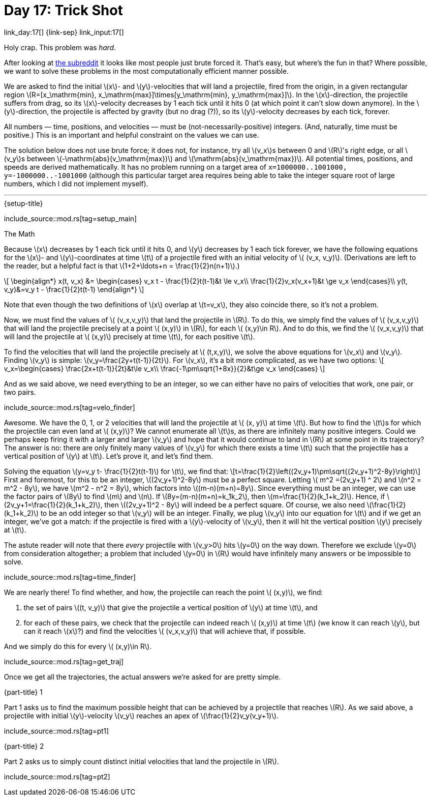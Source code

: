 = Day 17: Trick Shot

link_day:17[] {link-sep} link_input:17[]

Holy crap.
This problem was _hard_.

[sidebar]
--
After looking at link:https://www.reddit.com/r/adventofcode/[the subreddit^] it looks like most people just brute forced it.
That's easy, but where's the fun in that?
Where possible, we want to solve these problems in the most computationally efficient manner possible.
--

We are asked to find the initial \(x\)- and \(y\)-velocities that will land a projectile, fired from the origin, in a given rectangular region \(R=[x_\mathrm{min}, x_\mathrm{max}]\times[y_\mathrm{min}, y_\mathrm{max}]\).
In the \(x\)-direction, the projectile suffers from drag, so its \(x\)-velocity decreases by 1 each tick until it hits 0 (at which point it can't slow down anymore).
In the \(y\)-direction, the projectile is affected by gravity (but no drag (?)), so its \(y\)-velocity decreases by each tick, forever.

All numbers — time, positions, and velocities — must be (not-necessarily-positive) integers.
(And, naturally, time must be positive.)
This is an important and helpful constraint on the values we can use.

The solution below does not use brute force; it does not, for instance, try all \(v_x\)s between 0 and \(R\)'s right edge, or all \(v_y\)s between \(-\mathrm{abs}(v_\mathrm{max})\) and \(\mathrm{abs}(v_\mathrm{max})\).
All potential times, positions, and speeds are derived mathematically.
It has no problem running on a target area of `x=1000000..1001000, y=-1000000..-1001000` (although this particular target area requires being able to take the integer square root of large numbers, which I did not implement myself).

***

.{setup-title}
--
include_source::mod.rs[tag=setup_main]
--

.The Math
Because \(x\) decreases by 1 each tick until it hits 0, and \(y\) decreases by 1 each tick forever, we have the following equations for the \(x\)- and \(y\)-coordinates at time \(t\) of a projectile fired with an initial velocity of \( (v_x, v_y)\).
(Derivations are left to the reader, but a helpful fact is that \(1+2+\ldots+n = \frac{1}{2}n(n+1)\).)

++++
\[
\begin{align*}
x(t, v_x) &=
\begin{cases}
v_x t - \frac{1}{2}t(t-1)&t \le v_x\\
\frac{1}{2}v_x(v_x+1)&t \ge v_x
\end{cases}\\
y(t, v_y)&=v_y t - \frac{1}{2}t(t-1)
\end{align*}
\]
++++

Note that even though the two definitions of \(x\) overlap at \(t=v_x\), they also coincide there, so it's not a problem.

Now, we must find the values of \( (v_x,v_y)\) that land the projectile in \(R\).
To do this, we simply find the values of \( (v_x,v_y)\) that will land the projectile precisely at a point \( (x,y)\) in \(R\), for each \( (x,y)\in R\).
And to do this, we find the \( (v_x,v_y)\) that will land the projectile at \( (x,y)\) precisely at time \(t\), for each positive \(t\).

To find the velocities that will land the projectile precisely at \( (t,x,y)\), we solve the above equations for \(v_x\) and \(v_y\).
Finding \(v_y\) is simple: \(v_y=\frac{2y+t(t-1)}{2t}\).
For \(v_x\), it's a bit more complicated, as we have two options:
\[
v_x=\begin{cases}
\frac{2x+t(t-1)}{2t}&t\le v_x\\
\frac{-1\pm\sqrt{1+8x}}{2}&t\ge v_x
\end{cases}
\]

And as we said above, we need everything to be an integer, so we can either have no pairs of velocities that work, one pair, or two pairs.

include_source::mod.rs[tag=velo_finder]

Awesome.
We have the 0, 1, or 2 velocities that will land the projectile at \( (x, y)\) at time \(t\).
But how to find the \(t\)s for which the projectile can even land at \( (x,y)\)?
We cannot enumerate all \(t\)s, as there are infinitely many positive integers.
Could we perhaps keep firing it with a larger and larger \(v_y\) and hope that it would continue to land in \(R\) at some point in its trajectory?
The answer is no: there are only finitely many values of \(v_y\) for which there exists a time \(t\) such that the projectile has a vertical position of \(y\) at \(t\).
Let's prove it, and let's find them.

Solving the equation \(y=v_y t- \frac{1}{2}t(t-1)\) for \(t\), we find that:
\[t=\frac{1}{2}\left((2v_y+1)\pm\sqrt{(2v_y+1)^2-8y}\right)\]
First and foremost, for this to be an integer, \((2v_y+1)^2-8y\) must be a perfect square.
Letting \( m^2 =(2v_y+1) ^ 2\) and \(n^2 = m^2 - 8y\), we have \(m^2 - n^2 = 8y\), which factors into \((m-n)(m+n)=8y\).
Since everything must be an integer, we can use the factor pairs of \(8y\) to find \(m\) and \(n\).
If \(8y=(m-n)(m+n)=k_1k_2\), then \(m=\frac{1}{2}(k_1+k_2)\).
Hence, if \(2v_y+1=\frac{1}{2}(k_1+k_2)\), then \((2v_y+1)^2 - 8y\) will indeed be a perfect square.
Of course, we also need \(\frac{1}{2}(k_1+k_2)\) to be an odd integer so that \(v_y\) will be an integer.
Finally, we plug \(v_y\) into our equation for \(t\) and if we get an integer, we've got a match: if the projectile is fired with a \(y\)-velocity of \(v_y\), then it will hit the vertical position \(y\) precisely at \(t\).

The astute reader will note that there _every_ projectile with \(v_y>0\) hits \(y=0\) on the way down.
Therefore we exclude \(y=0\) from consideration altogether; a problem that included \(y=0\) in \(R\) would have infinitely many answers or be impossible to solve.

include_source::mod.rs[tag=time_finder]

We are nearly there!
To find whether, and how, the projectile can reach the point \( (x,y)\), we find:

. the set of pairs \((t, v_y)\) that give the projectile a vertical position of \(y\) at time \(t\), and
. for each of these pairs, we check that the projectile can indeed reach \( (x,y)\) at time \(t\) (we know it can reach \(y\), but can it reach \(x\)?) and find the velocities \( (v_x,v_y)\) that will achieve that, if possible.

And we simply do this for every \( (x,y)\in R\).

include_source::mod.rs[tag=get_traj]

Once we get all the trajectories, the actual answers we're asked for are pretty simple.

.{part-title} 1
Part 1 asks us to find the maximum possible height that can be achieved by a projectile that reaches \(R\).
As we said above, a projectile with initial \(y\)-velocity \(v_y\) reaches an apex of \(\frac{1}{2}v_y(v_y+1)\).

include_source::mod.rs[tag=pt1]

.{part-title} 2
Part 2 asks us to simply count distinct initial velocities that land the projectile in \(R\).

include_source::mod.rs[tag=pt2]
